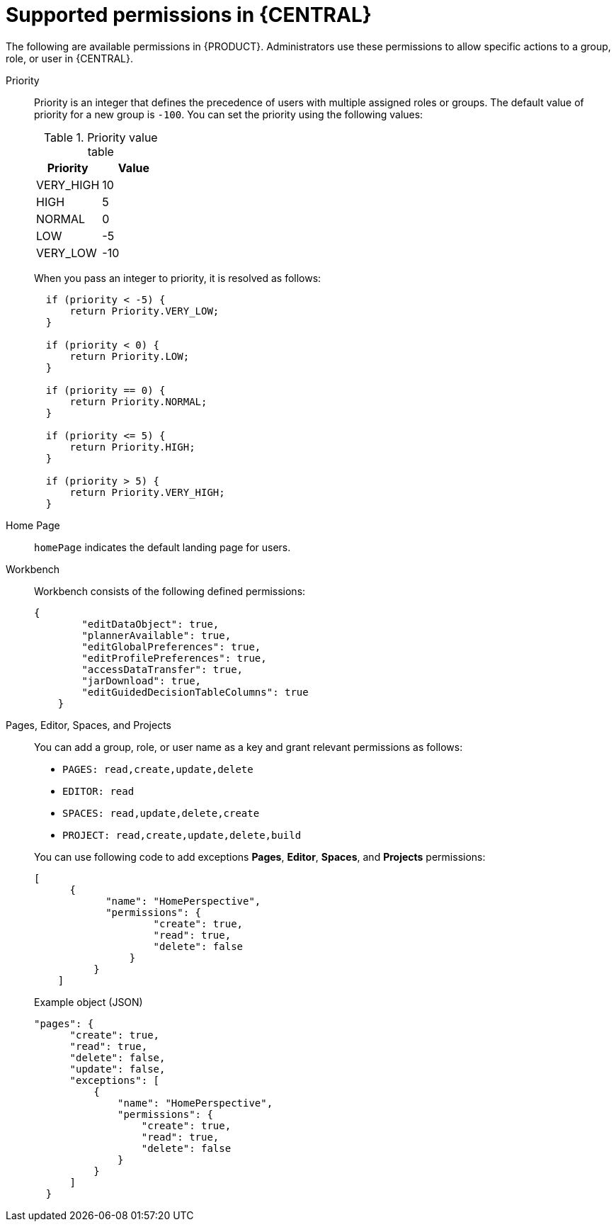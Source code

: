 [id='security-management-rest-api-supported-permissions-ref_{context}']
= Supported permissions in {CENTRAL}

The following are available permissions in {PRODUCT}. Administrators use these permissions to allow specific actions to a group, role, or user in {CENTRAL}.

Priority::
Priority is an integer that defines the precedence of users with multiple assigned roles or groups. The default value of priority for a new group is `-100`. You can set the priority using the following values:
+
--
.Priority value table
[cols="50%,50%", frame="all", options="header"]
|===
|Priority
|Value

|VERY_HIGH
|10

|HIGH
|5

|NORMAL
|0

|LOW
|-5

|VERY_LOW
|-10
|===

When you pass an integer to priority, it is resolved as follows:

[source,code]
----
  if (priority < -5) {
      return Priority.VERY_LOW;
  }

  if (priority < 0) {
      return Priority.LOW;
  }

  if (priority == 0) {
      return Priority.NORMAL;
  }

  if (priority <= 5) {
      return Priority.HIGH;
  }

  if (priority > 5) {
      return Priority.VERY_HIGH;
  }
----
--

Home Page::
`homePage` indicates the default landing page for users.

Workbench::
Workbench consists of the following defined permissions:
+
--
[source,code]
----
{
        "editDataObject": true,
        "plannerAvailable": true,
        "editGlobalPreferences": true,
        "editProfilePreferences": true,
        "accessDataTransfer": true,
        "jarDownload": true,
        "editGuidedDecisionTableColumns": true
    }
----
--

Pages, Editor, Spaces, and Projects::
You can add a group, role, or user name as a key and grant relevant permissions as follows:
+
--
* `PAGES: read,create,update,delete`
* `EDITOR: read`
* `SPACES: read,update,delete,create`
* `PROJECT: read,create,update,delete,build`

You can use following code to add exceptions  *Pages*, *Editor*, *Spaces*, and *Projects* permissions:

[source,code]
----
[
      {
            "name": "HomePerspective",
            "permissions": {
                    "create": true,
                    "read": true,
                    "delete": false
                }
          }
    ]
----

.Example object (JSON)
[source,json]
----
"pages": {
      "create": true,
      "read": true,
      "delete": false,
      "update": false,
      "exceptions": [
          {
              "name": "HomePerspective",
              "permissions": {
                  "create": true,
                  "read": true,
                  "delete": false
              }
          }
      ]
  }
----
--
